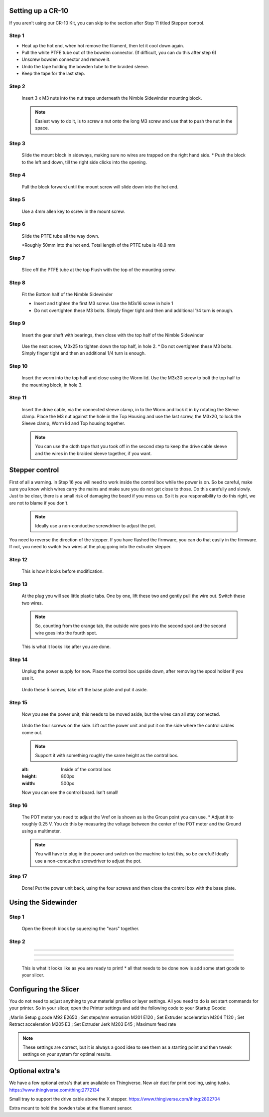 Setting up a CR-10
==================

If you aren't using our CR-10 Kit, you can skip to the section after Step 11 titled Stepper control.

Step 1
------

* Heat up the hot end, when hot remove the filament, then let it cool down again.
* Pull the white PTFE tube out of the bowden connector. (If difficult, you can do this after step 6)
* Unscrew bowden connector and remove it.
* Undo the tape holding the bowden tube to the braided sleeve. 
* Keep the tape for the last step.


Step 2
------   

.. figure:: images/step8_opt.jpg
    :alt: Insert nuts in base
    :height: 800px
    :width: 516px
   
    Insert 3 x M3 nuts into the nut traps underneath the Nimble Sidewinder mounting block.
    
    .. Note:: Easiest way to do it, is to screw a nut onto the long M3 screw and use that to push the nut in the space.


Step 3
------  

.. figure:: images/Step11_opt.jpg
    :alt: Mount adapter block
    :height: 800px
    :width: 516px

    Slide the mount block in sideways, making sure no wires are trapped on the right hand side.
    * Push the block to the left and down, till the right side clicks into the opening.

Step 4
------  

.. figure:: images/Step12_opt.jpg
    :alt: Insert mount screw
    :height: 800px
    :width: 516px

    Pull the block forward until the mount screw will slide down into the hot end.
 

Step 5
------  
       
.. figure:: images/Step13_opt.jpg
    :alt: Screw mount into hot end
    :height: 400px
    :width: 286px

   Use a 4mm allen key to screw in the mount screw.


Step 6
------

   Slide the PTFE tube all the way down. 

   *Roughly 50mm into the hot end. Total length of the PTFE tube is 48.8 mm


Step 7
------

.. figure:: images/Step15_opt.jpg
    :alt: Slicing off extra PTFE
    :height: 800px
    :width: 516px

   Slice off the PTFE tube at the top Flush with the top of the mounting screw.

Step 8
------

.. figure:: images/Step16_opt.jpg
    :alt: Mounting bottom half of Sidewinder
    :height: 800px
    :width: 516px

    Fit the Bottom half of the Nimble Sidewinder 

    * Insert and tighten the first M3 screw. Use the M3x16 screw in hole 1
    * Do not overtighten these M3 bolts. Simply finger tight and then and additional 1/4 turn is enough. 


Step 9
------

.. figure:: images/Step18a_opt.jpg
    :alt: Insert gear set
    :height: 800px
    :width: 516px

    Insert the gear shaft with bearings, then close with the top half of the Nimble Sidewinder 

.. figure:: images/Step18b_opt.jpg
    :alt: Insert gear set
    :height: 800px
    :width: 516px

    Use the next screw, M3x25 to tighten down the top half, in hole 2.
    * Do not overtighten these M3 bolts. Simply finger tight and then an additional 1/4 turn is enough.

Step 10
------

    Insert the worm into the top half and close using the Worm lid.
    Use the M3x30 screw to bolt the top half to the mounting block, in hole 3.


Step 11
-------

.. figure:: images/Step13_opt.jpg
    :alt: Connect drive cable
    :height: 800px
    :width: 516px

    Insert the drive cable, via the connected sleeve clamp, in to the Worm and lock it in by rotating the Sleeve clamp.
    Place the M3 nut against the hole in the Top Housing and use the last screw, the M3x20, to lock the Sleeve clamp, Worm lid and Top housing together.
    
    .. Note:: You can use the cloth tape that you took off in the second step to keep the drive cable sleeve and the wires in the braided sleeve together, if you want.


Stepper control
===============

First of all a warning. in Step 16 you will need to work inside the control box while the power is on. So be careful, make sure you know which wires carry the mains and make sure you do not get close to those.
Do this carefully and slowly. Just to be clear, there is a small risk of damaging the board if you mess up. So it is you responsibility to do this right, we are not to blame if you don't. 

    .. Note:: Ideally use a non-conductive screwdriver to adjust the pot.

You need to reverse the direction of the stepper. If you have flashed the firmware, you can do that easily in the firmware.
If not, you need to switch two wires at the plug going into the extruder stepper. 

Step 12
-------

.. figure:: images/cable1_opt.jpg
    :alt: Standard wiring for stepper
    :height: 800px
    :width: 500px

    This is how it looks before modification.

Step 13
-------

    At the plug you will see little plastic tabs. One by one, lift these two and gently pull the wire out.
    Switch these two wires.

    .. Note:: So, counting from the orange tab, the outside wire goes into the second spot and the second wire goes into the fourth spot.

.. figure:: images/cable2_opt.jpg
    :alt: New state of the wiring for the stepper
    :height: 800px
    :width: 500px

    This is what it looks like after you are done.

Step 14
-------
    Unplug the power supply for now.
    Place the control box upside down, after removing the spool holder if you use it.

.. figure:: images/Box1_opt.jpg
    :alt: Base of the control box
    :height: 800px
    :width: 500px

    Undo these 5 screws, take off the base plate and put it aside. 

Step 15
-------

    Now you see the power unit, this needs to be moved aside, but the wires can all stay connected.

.. figure:: images/Box2_opt.jpg
    :alt: Side of the control box
    :height: 800px
    :width: 500px

    Undo the four screws on the side.
    Lift out the power unit and put it on the side where the control cables come out. 

    .. Note:: Support it with something roughly the same height as the control box. 

    .. figure:: images/Box3_opt.jpg
    :alt: Inside of the control box
    :height: 800px
    :width: 500px

    Now you can see the control board. Isn't small!

Step 16
-------

.. figure:: images/Box3_opt.jpg
    :alt: Control board
    :height: 800px
    :width: 500px

    The POT meter you need to adjust the Vref on is shown as is the Groun point you can use. 
    * Adjust it to roughly 0.25 V. You do this by measuring the voltage between the center of the POT meter and the Ground using a multimeter.

    .. Note:: You will have to plug in the power and switch on the machine to test this, so be careful! Ideally use a non-conductive screwdriver to adjust the pot.


Step 17
-------
    
    Done! 
    Put the power unit back, using the four screws and then close the control box with the base plate.


Using the Sidewinder
====================


Step 1
-------

.. figure:: images/Use1_opt.jpg
    :alt: Opening the breech
    :height: 800px
    :width: 516px

    Open the Breech block by squeezing the "ears" together.

Step 2
-------

.. figure:: images/Use2_opt.jpg
    :alt: Inserting Filament
    :height: 800px
    :width: 516px

    Insert the filament into the PTFE tube inside the Sidewinder.

 Step 3
-------

.. figure:: images/Use3_opt.jpg
    :alt: Closing the breech
    :height: 800px
    :width: 516px
   
   Close the Breech, making sure it latches properly.

 Step 4
-------

.. figure:: images/Use4_opt.jpg
    :alt: Using a reverse Bowden tube
    :height: 800px
    :width: 516px

    If you are using the rest of the bodwen tube to guide the filament, slide it down and push it into the Sidewinder.

   Step 5
-------

.. figure:: images/Use5_opt.jpg
    :alt: Ready to print
    :height: 800px
    :width: 516px

    This is what it looks like as you are ready to print!
    * all that needs to be done now is add some start gcode to your slicer.

Configuring the Slicer
======================

You do not need to adjust anything to your material profiles or layer settings. All you need to do is set start commands for your printer. 
So in your slicer, open the Printer settings and add the following code to your Startup Gcode:

;Marlin Setup g.code
M92 E2650   ; Set steps/mm extrusion
M201 E120   ; Set Extruder acceleration 
M204 T120   ; Set Retract acceleration
M205 E3     ; Set Extruder Jerk
M203 E45    ; Maximum feed rate

.. Note:: These settings are correct, but it is always a good idea to see them as a starting point and then tweak settings on your system for optimal results.


Optional extra's 
================

We have a few optional extra's that are available on Thingiverse.
New air duct for print cooling, using tusks.
https://www.thingiverse.com/thing:2772134

Small tray to support the drive cable above the X stepper. https://www.thingiverse.com/thing:2802704

Extra mount to hold the bowden tube at the filament sensor. 
